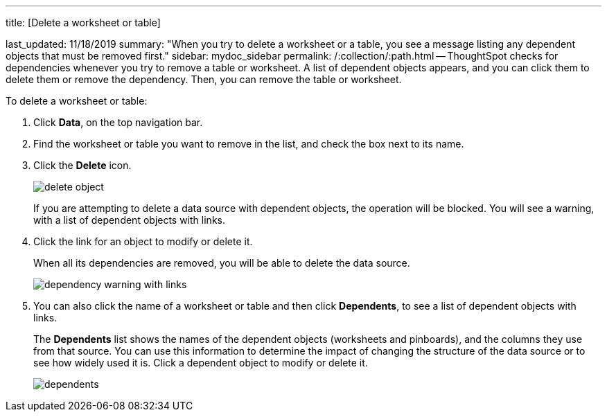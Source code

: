 '''

title: [Delete a worksheet or table]

last_updated: 11/18/2019 summary: "When you try to delete a worksheet or a table, you see a message listing any dependent objects that must be removed first." sidebar: mydoc_sidebar permalink: /:collection/:path.html -- ThoughtSpot checks for dependencies whenever you try to remove a table or worksheet.
A list of dependent objects appears, and you can click them to delete them or remove the dependency.
Then, you can remove the table or worksheet.

To delete a worksheet or table:

. Click *Data*, on the top navigation bar.
. Find the worksheet or table you want to remove in the list, and check the box next to its name.
. Click the *Delete* icon.
+
image::delete_object.png[]
+
If you are attempting to delete a data source with dependent objects, the operation will be blocked.
You will see a warning, with a list of dependent objects with links.

. Click the link for an object to modify or delete it.
+
When all its dependencies are removed, you will be able to delete the data source.
+
image::dependency_warning_with_links.png[]

. You can also click the name of a worksheet or table and then click *Dependents*, to see a list of dependent objects with links.
+
The *Dependents* list shows the names of the dependent objects (worksheets and pinboards), and the columns they use from that source.
You can use this information to determine the impact of changing the structure of the data source or to see how widely used it is.
Click a dependent object to modify or delete it.
+
image::dependents.png[]
